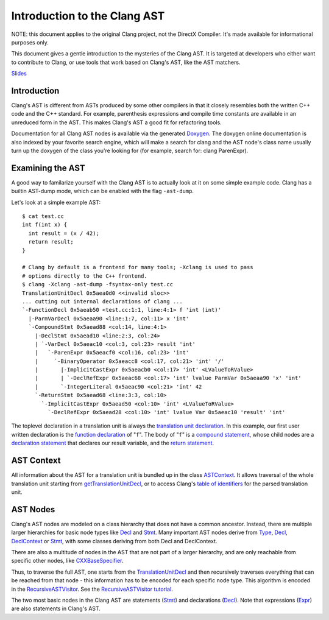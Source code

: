 =============================
Introduction to the Clang AST
=============================

NOTE: this document applies to the original Clang project, not the DirectX
Compiler. It's made available for informational purposes only.

This document gives a gentle introduction to the mysteries of the Clang
AST. It is targeted at developers who either want to contribute to
Clang, or use tools that work based on Clang's AST, like the AST
matchers.

.. raw:: html

  <center><iframe width="560" height="315" src="http://www.youtube.com/embed/VqCkCDFLSsc?vq=hd720" frameborder="0" allowfullscreen></iframe></center>

`Slides <http://llvm37.org/devmtg/2013-04/klimek-slides.pdf>`_

Introduction
============

Clang's AST is different from ASTs produced by some other compilers in
that it closely resembles both the written C++ code and the C++
standard. For example, parenthesis expressions and compile time
constants are available in an unreduced form in the AST. This makes
Clang's AST a good fit for refactoring tools.

Documentation for all Clang AST nodes is available via the generated
`Doxygen <http://clang.llvm37.org/doxygen>`_. The doxygen online
documentation is also indexed by your favorite search engine, which will
make a search for clang and the AST node's class name usually turn up
the doxygen of the class you're looking for (for example, search for:
clang ParenExpr).

Examining the AST
=================

A good way to familarize yourself with the Clang AST is to actually look
at it on some simple example code. Clang has a builtin AST-dump mode,
which can be enabled with the flag ``-ast-dump``.

Let's look at a simple example AST:

::

    $ cat test.cc
    int f(int x) {
      int result = (x / 42);
      return result;
    }

    # Clang by default is a frontend for many tools; -Xclang is used to pass
    # options directly to the C++ frontend.
    $ clang -Xclang -ast-dump -fsyntax-only test.cc
    TranslationUnitDecl 0x5aea0d0 <<invalid sloc>>
    ... cutting out internal declarations of clang ...
    `-FunctionDecl 0x5aeab50 <test.cc:1:1, line:4:1> f 'int (int)'
      |-ParmVarDecl 0x5aeaa90 <line:1:7, col:11> x 'int'
      `-CompoundStmt 0x5aead88 <col:14, line:4:1>
        |-DeclStmt 0x5aead10 <line:2:3, col:24>
        | `-VarDecl 0x5aeac10 <col:3, col:23> result 'int'
        |   `-ParenExpr 0x5aeacf0 <col:16, col:23> 'int'
        |     `-BinaryOperator 0x5aeacc8 <col:17, col:21> 'int' '/'
        |       |-ImplicitCastExpr 0x5aeacb0 <col:17> 'int' <LValueToRValue>
        |       | `-DeclRefExpr 0x5aeac68 <col:17> 'int' lvalue ParmVar 0x5aeaa90 'x' 'int'
        |       `-IntegerLiteral 0x5aeac90 <col:21> 'int' 42
        `-ReturnStmt 0x5aead68 <line:3:3, col:10>
          `-ImplicitCastExpr 0x5aead50 <col:10> 'int' <LValueToRValue>
            `-DeclRefExpr 0x5aead28 <col:10> 'int' lvalue Var 0x5aeac10 'result' 'int'

The toplevel declaration in
a translation unit is always the `translation unit
declaration <http://clang.llvm37.org/doxygen/classclang_1_1TranslationUnitDecl.html>`_.
In this example, our first user written declaration is the `function
declaration <http://clang.llvm37.org/doxygen/classclang_1_1FunctionDecl.html>`_
of "``f``". The body of "``f``" is a `compound
statement <http://clang.llvm37.org/doxygen/classclang_1_1CompoundStmt.html>`_,
whose child nodes are a `declaration
statement <http://clang.llvm37.org/doxygen/classclang_1_1DeclStmt.html>`_
that declares our result variable, and the `return
statement <http://clang.llvm37.org/doxygen/classclang_1_1ReturnStmt.html>`_.

AST Context
===========

All information about the AST for a translation unit is bundled up in
the class
`ASTContext <http://clang.llvm37.org/doxygen/classclang_1_1ASTContext.html>`_.
It allows traversal of the whole translation unit starting from
`getTranslationUnitDecl <http://clang.llvm37.org/doxygen/classclang_1_1ASTContext.html#abd909fb01ef10cfd0244832a67b1dd64>`_,
or to access Clang's `table of
identifiers <http://clang.llvm37.org/doxygen/classclang_1_1ASTContext.html#a4f95adb9958e22fbe55212ae6482feb4>`_
for the parsed translation unit.

AST Nodes
=========

Clang's AST nodes are modeled on a class hierarchy that does not have a
common ancestor. Instead, there are multiple larger hierarchies for
basic node types like
`Decl <http://clang.llvm37.org/doxygen/classclang_1_1Decl.html>`_ and
`Stmt <http://clang.llvm37.org/doxygen/classclang_1_1Stmt.html>`_. Many
important AST nodes derive from
`Type <http://clang.llvm37.org/doxygen/classclang_1_1Type.html>`_,
`Decl <http://clang.llvm37.org/doxygen/classclang_1_1Decl.html>`_,
`DeclContext <http://clang.llvm37.org/doxygen/classclang_1_1DeclContext.html>`_
or `Stmt <http://clang.llvm37.org/doxygen/classclang_1_1Stmt.html>`_, with
some classes deriving from both Decl and DeclContext.

There are also a multitude of nodes in the AST that are not part of a
larger hierarchy, and are only reachable from specific other nodes, like
`CXXBaseSpecifier <http://clang.llvm37.org/doxygen/classclang_1_1CXXBaseSpecifier.html>`_.

Thus, to traverse the full AST, one starts from the
`TranslationUnitDecl <http://clang.llvm37.org/doxygen/classclang_1_1TranslationUnitDecl.html>`_
and then recursively traverses everything that can be reached from that
node - this information has to be encoded for each specific node type.
This algorithm is encoded in the
`RecursiveASTVisitor <http://clang.llvm37.org/doxygen/classclang_1_1RecursiveASTVisitor.html>`_.
See the `RecursiveASTVisitor
tutorial <http://clang.llvm37.org/docs/RAVFrontendAction.html>`_.

The two most basic nodes in the Clang AST are statements
(`Stmt <http://clang.llvm37.org/doxygen/classclang_1_1Stmt.html>`_) and
declarations
(`Decl <http://clang.llvm37.org/doxygen/classclang_1_1Decl.html>`_). Note
that expressions
(`Expr <http://clang.llvm37.org/doxygen/classclang_1_1Expr.html>`_) are
also statements in Clang's AST.
